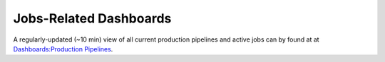 .. _pipelines_dashboard:

=======================
Jobs-Related Dashboards
=======================

A regularly-updated (~10 min) view of all current production pipelines and
active jobs can by found at at `Dashboards:Production Pipelines <https://dash.sd2e.org/public/dashboards/JjgXWT3sIBoWKI2EDa04Lxc6m5HjtOL8f5ak5LiU>`_.
